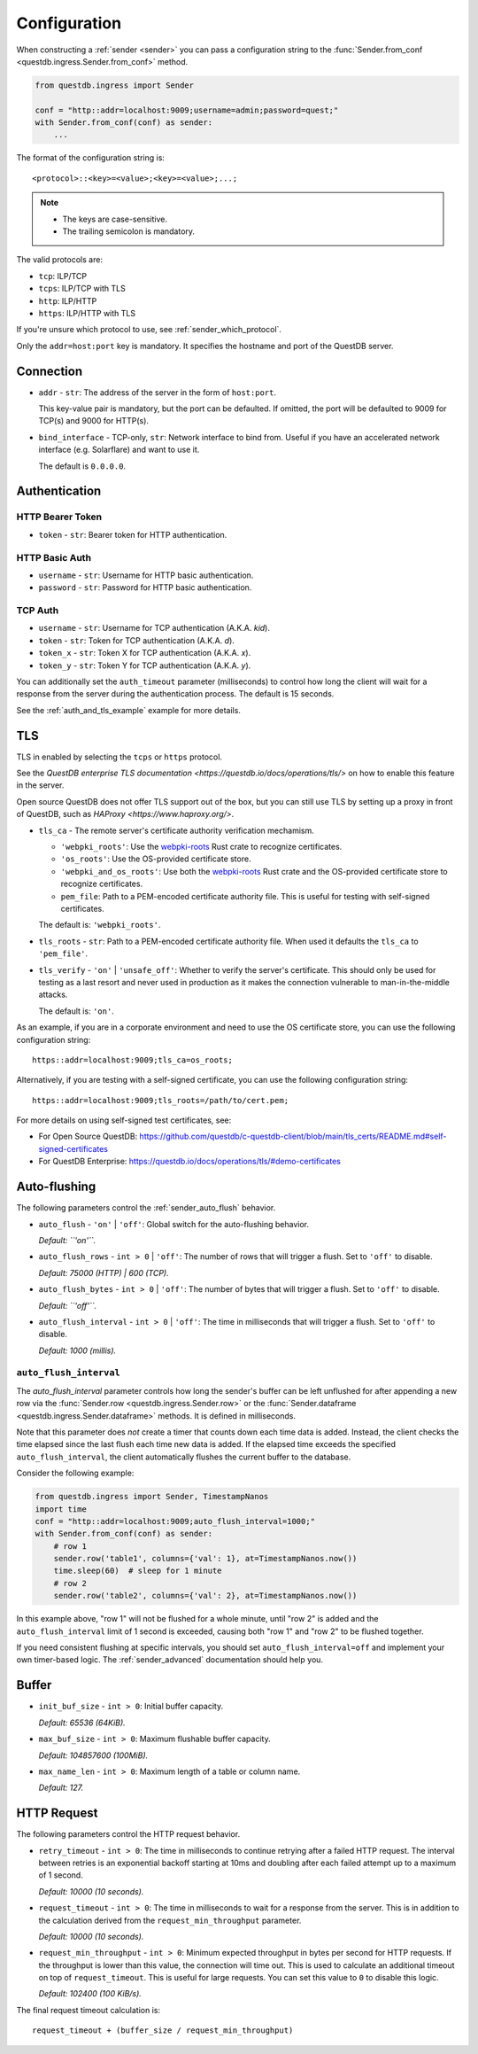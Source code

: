 .. _sender_conf:

=============
Configuration
=============

When constructing a :ref:`sender <sender>` you can pass a configuration string
to the :func:`Sender.from_conf <questdb.ingress.Sender.from_conf>` method.

.. code-block:: python

    from questdb.ingress import Sender

    conf = "http::addr=localhost:9009;username=admin;password=quest;"
    with Sender.from_conf(conf) as sender:
        ...

The format of the configuration string is::

    <protocol>::<key>=<value>;<key>=<value>;...;

.. note::

    * The keys are case-sensitive.
    * The trailing semicolon is mandatory.

The valid protocols are:

* ``tcp``: ILP/TCP
* ``tcps``: ILP/TCP with TLS
* ``http``: ILP/HTTP
* ``https``: ILP/HTTP with TLS

If you're unsure which protocol to use, see :ref:`sender_which_protocol`.

Only the ``addr=host:port`` key is mandatory. It specifies the hostname and port
of the QuestDB server.

Connection
==========

* ``addr`` - ``str``: The address of the server in the form of
  ``host:port``.

  This key-value pair is mandatory, but the port can be defaulted.
  If omitted, the port will be defaulted to 9009 for TCP(s)
  and 9000 for HTTP(s).

* ``bind_interface`` - TCP-only, ``str``: Network interface to bind from.
  Useful if you have an accelerated network interface (e.g. Solarflare) and
  want to use it.
  
  The default is ``0.0.0.0``.


Authentication
==============

HTTP Bearer Token
-----------------
* ``token`` - ``str``: Bearer token for HTTP authentication.

HTTP Basic Auth
---------------

* ``username`` - ``str``: Username for HTTP basic authentication.
* ``password`` - ``str``: Password for HTTP basic authentication.

TCP Auth
--------

* ``username`` - ``str``: Username for TCP authentication (A.K.A. *kid*).
* ``token`` - ``str``: Token for TCP authentication (A.K.A. *d*).
* ``token_x`` - ``str``: Token X for TCP authentication (A.K.A. *x*).
* ``token_y`` - ``str``: Token Y for TCP authentication (A.K.A. *y*).

You can additionally set the ``auth_timeout`` parameter (milliseconds) to
control how long the client will wait for a response from the server during
the authentication process. The default is 15 seconds.

See the :ref:`auth_and_tls_example` example for more details.

.. _sender_conf_tls:

TLS
===

TLS in enabled by selecting the ``tcps`` or ``https`` protocol.

See the `QuestDB enterprise TLS documentation <https://questdb.io/docs/operations/tls/>`
on how to enable this feature in the server.

Open source QuestDB does not offer TLS support out of the box, but you can
still use TLS by setting up a proxy in front of QuestDB, such as
`HAProxy <https://www.haproxy.org/>`.

* ``tls_ca`` - The remote server's certificate authority verification mechamism.

  * ``'webpki_roots'``: Use the
    `webpki-roots <https://crates.io/crates/webpki-roots>`_ Rust crate to
    recognize certificates.

  * ``'os_roots'``: Use the OS-provided certificate store.

  * ``'webpki_and_os_roots'``: Use both the
    `webpki-roots <https://crates.io/crates/webpki-roots>`_ Rust crate and
    the OS-provided certificate store to recognize certificates.

  * ``pem_file``: Path to a PEM-encoded certificate authority file.
    This is useful for testing with self-signed certificates.

  The default is: ``'webpki_roots'``.

* ``tls_roots`` - ``str``: Path to a PEM-encoded certificate authority file.
  When used it defaults the ``tls_ca`` to ``'pem_file'``.

* ``tls_verify`` - ``'on'`` | ``'unsafe_off'``: Whether to verify the server's
  certificate. This should only be used for testing as a last resort and never
  used in production as it makes the connection vulnerable to man-in-the-middle
  attacks.
  
  The default is: ``'on'``.

As an example, if you are in a corporate environment and need to use the OS
certificate store, you can use the following configuration string::

    https::addr=localhost:9009;tls_ca=os_roots;

Alternatively, if you are testing with a self-signed certificate, you can use
the following configuration string::

    https::addr=localhost:9009;tls_roots=/path/to/cert.pem;

For more details on using self-signed test certificates, see:

* For Open Source QuestDB: https://github.com/questdb/c-questdb-client/blob/main/tls_certs/README.md#self-signed-certificates

* For QuestDB Enterprise: https://questdb.io/docs/operations/tls/#demo-certificates

.. _sender_conf_auto_flush:

Auto-flushing
=============

The following parameters control the :ref:`sender_auto_flush` behavior.

* ``auto_flush`` - ``'on'`` | ``'off'``: Global switch for the auto-flushing
  behavior.

  *Default: ``'on'``.*

* ``auto_flush_rows`` - ``int > 0`` | ``'off'``: The number of rows that will
  trigger a flush. Set to ``'off'`` to disable.
    
  *Default: 75000 (HTTP) | 600 (TCP).*

* ``auto_flush_bytes`` - ``int > 0`` | ``'off'``: The number of bytes that will
  trigger a flush. Set to ``'off'`` to disable.
        
  *Default: ``'off'``.*

* ``auto_flush_interval`` - ``int > 0`` | ``'off'``: The time in milliseconds
  that will trigger a flush. Set to ``'off'`` to disable.
    
  *Default: 1000 (millis).*

.. _sender_conf_auto_flush_interval:

``auto_flush_interval``
-----------------------

The `auto_flush_interval` parameter controls how long the sender's buffer can be
left unflushed for after appending a new row via the
:func:`Sender.row <questdb.ingress.Sender.row>` or the
:func:`Sender.dataframe <questdb.ingress.Sender.dataframe>` methods.
It is defined in milliseconds.

Note that this parameter does *not* create a timer that counts down
each time data is added. Instead, the client checks the time elapsed since the
last flush each time new data is added. If the elapsed time exceeds the
specified ``auto_flush_interval``, the client automatically flushes the current
buffer to the database.

Consider the following example:

.. code-block:: python

    from questdb.ingress import Sender, TimestampNanos
    import time
    conf = "http::addr=localhost:9009;auto_flush_interval=1000;"
    with Sender.from_conf(conf) as sender:
        # row 1
        sender.row('table1', columns={'val': 1}, at=TimestampNanos.now())
        time.sleep(60)  # sleep for 1 minute
        # row 2
        sender.row('table2', columns={'val': 2}, at=TimestampNanos.now())

In this example above, "row 1" will not be flushed for a whole minute, until
"row 2" is added and the ``auto_flush_interval`` limit of 1 second is exceeded,
causing both "row 1" and "row 2" to be flushed together.

If you need consistent flushing at specific intervals, you should set
``auto_flush_interval=off`` and implement your own timer-based logic.
The :ref:`sender_advanced` documentation should help you.

.. _sender_conf_buffer:

Buffer
======

* ``init_buf_size`` - ``int > 0``: Initial buffer capacity.
    
  *Default: 65536 (64KiB).*

* ``max_buf_size`` - ``int > 0``: Maximum flushable buffer capacity.
    
  *Default: 104857600 (100MiB).*

* ``max_name_len`` - ``int > 0``: Maximum length of a table or column name.

  *Default: 127.*

.. _sender_conf_request:

HTTP Request
============

The following parameters control the HTTP request behavior.

* ``retry_timeout`` - ``int > 0``: The time in milliseconds to continue retrying
  after a failed HTTP request. The interval between retries is an exponential
  backoff starting at 10ms and doubling after each failed attempt up to a
  maximum of 1 second.
    
  *Default: 10000 (10 seconds).*

* ``request_timeout`` - ``int > 0``: The time in milliseconds to wait for a
  response from the server. This is in addition to the calculation derived from
  the ``request_min_throughput`` parameter.
    
  *Default: 10000 (10 seconds).*

* ``request_min_throughput`` - ``int > 0``: Minimum expected throughput in
  bytes per second for HTTP requests. If the throughput is lower than this
  value, the connection will time out.
  This is used to calculate an additional timeout on top of ``request_timeout``.
  This is useful for large requests.
  You can set this value to ``0`` to disable this logic.
    
  *Default: 102400 (100 KiB/s).*


The final request timeout calculation is::

    request_timeout + (buffer_size / request_min_throughput)
